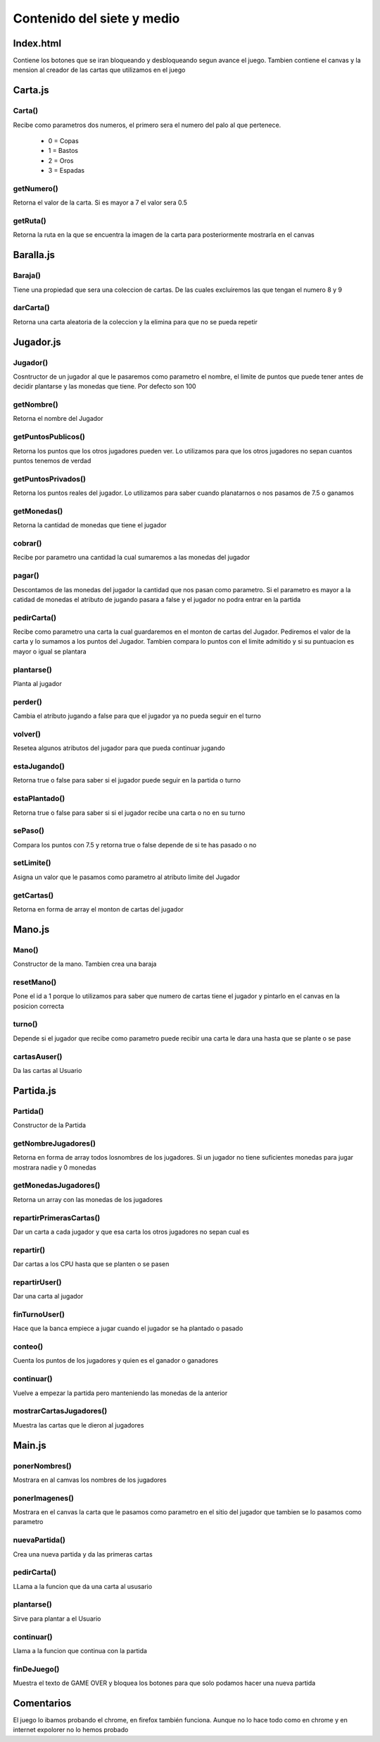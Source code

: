 ***************************
Contenido del siete y medio
***************************
.. Autores::

  Luis Edison Robalino Sanchez
  Daniel Gomez Ardil


Index.html
==========

Contiene los botones que se iran bloqueando y desbloqueando segun avance el juego.
Tambien contiene el canvas y la mension al creador de las cartas que utilizamos en el juego


Carta.js
========

Carta()
-------

Recibe como parametros dos numeros,
el primero sera el numero del palo al que pertenece.

    * 0 = Copas
    * 1 = Bastos
    * 2 = Oros
    * 3 = Espadas

getNumero()
-----------

Retorna el valor de la carta.
Si es mayor a 7 el valor sera 0.5

getRuta()
---------

Retorna la ruta en la que se encuentra la imagen de la carta
para posteriormente mostrarla en el canvas


Baralla.js
==========

Baraja()
--------

Tiene una propiedad que sera una coleccion de cartas.
De las cuales excluiremos las que tengan el numero 8 y 9

darCarta()
----------

Retorna una carta aleatoria de la coleccion
y la elimina para que no se pueda repetir

Jugador.js
==========

Jugador()
---------

Cosntructor de un jugador al que le pasaremos como parametro el nombre,
el limite de puntos que puede tener antes de decidir plantarse
y las monedas que tiene. Por defecto son 100

getNombre()
-----------

Retorna el nombre del Jugador

getPuntosPublicos()
-------------------

Retorna los puntos que los otros jugadores pueden ver.
Lo utilizamos para que los otros jugadores no sepan cuantos puntos tenemos de verdad

getPuntosPrivados()
-------------------

Retorna los puntos reales del jugador.
Lo utilizamos para saber cuando
planatarnos o nos pasamos de  7.5 o ganamos


getMonedas()
------------

Retorna la cantidad de monedas que tiene el jugador

cobrar()
--------

Recibe por parametro una cantidad la cual
sumaremos a las monedas del jugador

pagar()
-------

Descontamos de las monedas del jugador la cantidad que nos pasan como parametro.
Si el parametro es mayor a la catidad de monedas el atributo de jugando pasara a false
y el jugador no podra entrar en la partida

pedirCarta()
------------

Recibe como parametro una carta la cual guardaremos en el monton de cartas del Jugador.
Pediremos el valor de la carta y lo sumamos a los puntos del Jugador.
Tambien compara lo puntos con el limite admitido
y si su puntuacion es mayor o igual se plantara

plantarse()
-----------

Planta al jugador

perder()
--------

Cambia el atributo jugando a false para que el jugador ya no pueda seguir en el turno

volver()
--------

Resetea algunos atributos del jugador para que pueda continuar jugando

estaJugando()
-------------

Retorna true o false para saber si el jugador puede seguir en la partida o turno

estaPlantado()
--------------

Retorna true o false para saber si si el jugador recibe una carta o no en su turno

sePaso()
--------

Compara los puntos con 7.5 y retorna true o false depende de si te has pasado o no

setLimite()
-----------

Asigna un valor que le pasamos como parametro al atributo limite del Jugador

getCartas()
-----------

Retorna en forma de array el monton de cartas del jugador

Mano.js
=======

Mano()
------

Constructor de la mano.
Tambien crea una baraja

resetMano()
-----------

Pone el id a 1 porque lo utilizamos
para saber que numero de cartas tiene el jugador
y pintarlo en el canvas en la posicion correcta

turno()
-------

Depende si el jugador que recibe como parametro puede recibir una carta le dara una hasta que se plante o se pase

cartasAuser()
-------------

Da las cartas  al Usuario

Partida.js
==========

Partida()
---------

Constructor de la Partida

getNombreJugadores()
--------------------

Retorna en forma de array todos losnombres de los jugadores.
Si un jugador no tiene suficientes monedas para jugar mostrara nadie y 0 monedas

getMonedasJugadores()
---------------------
Retorna un array con las monedas de los jugadores

repartirPrimerasCartas()
------------------------

Dar un carta a cada jugador y que esa carta los otros
jugadores no sepan cual es

repartir()
----------

Dar cartas a los CPU hasta que se planten o se pasen

repartirUser()
--------------

Dar una carta al jugador

finTurnoUser()
--------------

Hace que la banca empiece a jugar cuando el jugador se ha plantado o pasado

conteo()
--------

Cuenta los puntos de los jugadores
y quien es el ganador o ganadores

continuar()
-----------

Vuelve a empezar la partida pero manteniendo las monedas de la anterior

mostrarCartasJugadores()
------------------------

Muestra las cartas que le dieron al jugadores

Main.js
=======

ponerNombres()
-------------

Mostrara en al camvas los nombres de los jugadores

ponerImagenes()
---------------

Mostrara en el canvas la carta que le pasamos como parametro
en el sitio del jugador que tambien se lo pasamos como parametro

nuevaPartida()
--------------

Crea una nueva partida y da las primeras cartas

pedirCarta()
------------

LLama a la funcion que da una carta al ususario

plantarse()
-----------

Sirve para plantar a el Usuario

continuar()
-----------

Llama a la funcion que continua con la partida

finDeJuego()
------------

Muestra el texto de GAME OVER y bloquea los botones
para que solo podamos hacer una nueva partida

Comentarios
===========

El juego lo ibamos probando el chrome, en  firefox también funciona.
Aunque no lo hace todo como en chrome  y en internet expolorer
no lo hemos probado
